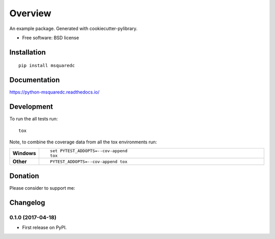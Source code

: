 ========
Overview
========

.. image:: https://img.shields.io/badge/Donate-PayPal-green.svg
    :alt: Donate
    :target: https://www.paypal.com/cgi-bin/webscr?cmd=_s-xclick&hosted_button_id=RUTXGLRTZ9YQ8



An example package. Generated with cookiecutter-pylibrary.

* Free software: BSD license

Installation
============

::

    pip install msquaredc

Documentation
=============

https://python-msquaredc.readthedocs.io/

Development
===========

To run the all tests run::

    tox

Note, to combine the coverage data from all the tox environments run:

.. list-table::
    :widths: 10 90
    :stub-columns: 1

    - - Windows
      - ::

            set PYTEST_ADDOPTS=--cov-append
            tox

    - - Other
      - ::

            PYTEST_ADDOPTS=--cov-append tox

Donation
========
Please consider to support me:

.. image:: http://www.wenspencer.com/wp-content/uploads/2017/02/patreon-button.png
    :alt: Become a patron
    :target: https://patreon.com/j340m3


Changelog
=========

0.1.0 (2017-04-18)
------------------

* First release on PyPI.



